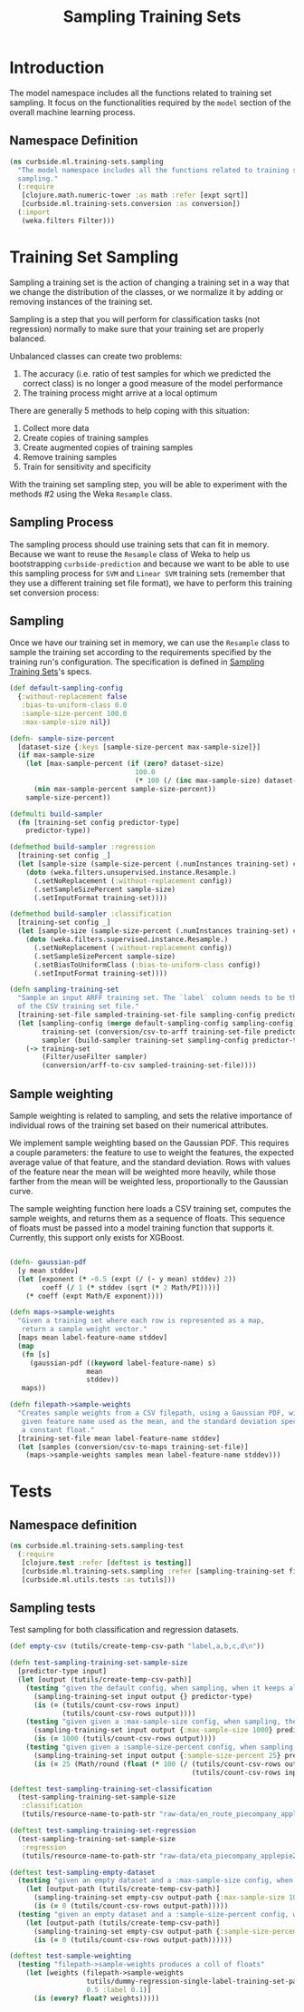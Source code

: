 #+PROPERTY: header-args:clojure :tangle ../../../../../src/curbside/ml/training_sets/sampling.clj :mkdirp yes :noweb yes :padline yes :results silent :comments link
#+OPTIONS: toc:2

#+TITLE: Sampling Training Sets

* Table of Contents                                            :toc:noexport:
- [[#introduction][Introduction]]
  - [[#namespace-definition][Namespace Definition]]
- [[#training-set-sampling][Training Set Sampling]]
  - [[#sampling-process][Sampling Process]]
  - [[#sampling][Sampling]]
- [[#tests][Tests]]
  - [[#namespace-definition-1][Namespace definition]]
  - [[#sampling-tests][Sampling tests]]

* Introduction

The model namespace includes all the functions related to training set sampling. It focus on the functionalities required by the =model= section of the overall machine learning process.

** Namespace Definition

#+BEGIN_SRC clojure
(ns curbside.ml.training-sets.sampling
  "The model namespace includes all the functions related to training set
  sampling."
  (:require
   [clojure.math.numeric-tower :as math :refer [expt sqrt]]
   [curbside.ml.training-sets.conversion :as conversion])
  (:import
   (weka.filters Filter)))
#+END_SRC

* Training Set Sampling

Sampling a training set is the action of changing a training set in a way that we change the distribution of the classes, or we normalize it by adding or removing instances of the training set.

Sampling is a step that you will perform for classification tasks (not regression) normally to make sure that your training set are properly balanced.

Unbalanced classes can create two problems:

 1. The accuracy (i.e. ratio of test samples for which we predicted the correct class) is no longer a good measure of the model performance
 2. The training process might arrive at a local optimum

There are generally 5 methods to help coping with this situation:

  1. Collect more data
  2. Create copies of training samples
  3. Create augmented copies of training samples
  4. Remove training samples
  5. Train for sensitivity and specificity

With the training set sampling step, you will be able to experiment with the methods #2 using the Weka =Resample= class.

** Sampling Process

The sampling process should use training sets that can fit in memory. Because we want to reuse the =Resample= class of Weka to help us bootstrapping =curbside-prediction= and because we want to be able to use this sampling process for =SVM= and =Linear SVM= training sets (remember that they use a different training set file format), we have to perform  this training set conversion process:

#+BEGIN_SRC plantuml :file ../imgs/training-set-sampling-process.png :exports results

@startuml

:Original Training Set;
-> convert to ARFF;
:ARFF Training Sets;
-> Sampling;
:Re-sampled ARFF Training Set;
-> convert to CSV;
:Re-sampled CSV Training Set;

@enduml

#+END_SRC

#+RESULTS:
[[file:../imgs/training-set-sampling-process.png]]

** Sampling

Once we have our training set in memory, we can use the =Resample= class to
sample the training set according to the requirements specified by the
training run's configuration. The specification is defined in [[file:../pipeline.org::*Sampling%20Training%20Sets][Sampling Training
Sets]]'s specs.

#+NAME: sampling training set
#+BEGIN_SRC clojure
(def default-sampling-config
  {:without-replacement false
   :bias-to-uniform-class 0.0
   :sample-size-percent 100.0
   :max-sample-size nil})

(defn- sample-size-percent
  [dataset-size {:keys [sample-size-percent max-sample-size]}]
  (if max-sample-size
    (let [max-sample-percent (if (zero? dataset-size)
                               100.0
                               (* 100 (/ (inc max-sample-size) dataset-size)))]
      (min max-sample-percent sample-size-percent))
    sample-size-percent))

(defmulti build-sampler
  (fn [training-set config predictor-type]
    predictor-type))

(defmethod build-sampler :regression
  [training-set config _]
  (let [sample-size (sample-size-percent (.numInstances training-set) config)]
    (doto (weka.filters.unsupervised.instance.Resample.)
      (.setNoReplacement (:without-replacement config))
      (.setSampleSizePercent sample-size)
      (.setInputFormat training-set))))

(defmethod build-sampler :classification
  [training-set config _]
  (let [sample-size (sample-size-percent (.numInstances training-set) config)]
    (doto (weka.filters.supervised.instance.Resample.)
      (.setNoReplacement (:without-replacement config))
      (.setSampleSizePercent sample-size)
      (.setBiasToUniformClass (:bias-to-uniform-class config))
      (.setInputFormat training-set))))

(defn sampling-training-set
  "Sample an input ARFF training set. The `label` column needs to be the first
  of the CSV training set file."
  [training-set-file sampled-training-set-file sampling-config predictor-type]
  (let [sampling-config (merge default-sampling-config sampling-config)
        training-set (conversion/csv-to-arff training-set-file predictor-type)
        sampler (build-sampler training-set sampling-config predictor-type)]
    (-> training-set
        (Filter/useFilter sampler)
        (conversion/arff-to-csv sampled-training-set-file))))
#+END_SRC

** Sample weighting

Sample weighting is related to sampling, and sets the relative importance of individual rows of the training set based on their numerical attributes.

We implement sample weighting based on the Gaussian PDF. This requires a couple parameters: the feature to use to weight the features, the expected average value of that feature, and the standard deviation. Rows with values of the feature near the mean will be weighted more heavily, while those farther from the mean will be weighted less, proportionally to the Gaussian curve.

The sample weighting function here loads a CSV training set, computes the sample weights, and returns them as a sequence of floats. This sequence of floats must be passed into a model training function that supports it. Currently, this support only exists for XGBoost.

#+NAME: sample weighting
#+BEGIN_SRC clojure

(defn- gaussian-pdf
  [y mean stddev]
  (let [exponent (* -0.5 (expt (/ (- y mean) stddev) 2))
        coeff (/ 1 (* stddev (sqrt (* 2 Math/PI))))]
    (* coeff (expt Math/E exponent))))

(defn maps->sample-weights
  "Given a training set where each row is represented as a map,
   return a sample weight vector."
  [maps mean label-feature-name stddev]
  (map
   (fn [s]
     (gaussian-pdf ((keyword label-feature-name) s)
                   mean
                   stddev))
   maps))

(defn filepath->sample-weights
  "Creates sample weights from a CSV filepath, using a Gaussian PDF, with the
   given feature name used as the mean, and the standard deviation specified as
   a constant float."
  [training-set-file mean label-feature-name stddev]
  (let [samples (conversion/csv-to-maps training-set-file)]
    (maps->sample-weights samples mean label-feature-name stddev)))

#+END_SRC

* Tests
** Namespace definition

#+BEGIN_SRC clojure :tangle ../../../../../test/curbside/ml/training_sets/sampling_test.clj
(ns curbside.ml.training-sets.sampling-test
  (:require
   [clojure.test :refer [deftest is testing]]
   [curbside.ml.training-sets.sampling :refer [sampling-training-set filepath->sample-weights]]
   [curbside.ml.utils.tests :as tutils]))
#+END_SRC

** Sampling tests

Test sampling for both classification and regression datasets.

#+BEGIN_SRC clojure :tangle ../../../../../test/curbside/ml/training_sets/sampling_test.clj
(def empty-csv (tutils/create-temp-csv-path "label,a,b,c,d\n"))

(defn test-sampling-training-set-sample-size
  [predictor-type input]
  (let [output (tutils/create-temp-csv-path)]
    (testing "given the default config, when sampling, when it keeps all the data points"
      (sampling-training-set input output {} predictor-type)
      (is (= (tutils/count-csv-rows input)
             (tutils/count-csv-rows output))))
    (testing "given given a :max-sample-size config, when sampling, the right amount of points is sampled"
      (sampling-training-set input output {:max-sample-size 1000} predictor-type)
      (is (= 1000 (tutils/count-csv-rows output))))
    (testing "given given a :sample-size-percent config, when sampling, the right amount of points is sampled"
      (sampling-training-set input output {:sample-size-percent 25} predictor-type)
      (is (= 25 (Math/round (float (* 100 (/ (tutils/count-csv-rows output)
                                             (tutils/count-csv-rows input))))))))))

(deftest test-sampling-training-set-classification
  (test-sampling-training-set-sample-size
   :classification
   (tutils/resource-name-to-path-str "raw-data/en_route_piecompany_applepie2.csv")))

(deftest test-sampling-training-set-regression
  (test-sampling-training-set-sample-size
   :regression
   (tutils/resource-name-to-path-str "raw-data/eta_piecompany_applepie2.csv")))

(deftest test-sampling-empty-dataset
  (testing "given an empty dataset and a :max-sample-size config, when sampling, an empty dataset is produced"
    (let [output-path (tutils/create-temp-csv-path)]
      (sampling-training-set empty-csv output-path {:max-sample-size 1000} :regression)
      (is (= 0 (tutils/count-csv-rows output-path)))))
  (testing "given an empty dataset and a :sample-size-percent config, when sampling, an empty dataset is produced"
    (let [output-path (tutils/create-temp-csv-path)]
      (sampling-training-set empty-csv output-path {:sample-size-percent 55} :regression)
      (is (= 0 (tutils/count-csv-rows output-path))))))

(deftest test-sample-weighting
  (testing "filepath->sample-weights produces a coll of floats"
    (let [weights (filepath->sample-weights
                   tutils/dummy-regression-single-label-training-set-path
                   0.5 :label 0.1)]
      (is (every? float? weights)))))
#+END_SRC
